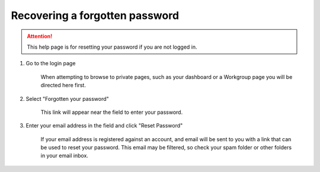 Recovering a forgotten password
===============================

.. attention:: This help page is for resetting your password if you are not logged in.

1. Go to the login page

    When attempting to browse to private pages, such as your dashboard or a Workgroup page you will be directed here first.

    .. screenshot::
       :logout: {"url": "/logout"}
       :server_path: /home
       :crop: 0,0,1000,1

    .. screenshot::
       :server_path: /login
       :alt:
       :crop_element: div.account-wall
       :crop_element_padding: 50,50,50,50
            
2. Select "Forgotten your password"

    This link will appear near the field to enter your password.
    
    .. screenshot::
       :alt:
       :crop_element: div.account-wall
       :box: a[href="/user/password/reset/"]
       :crop_element_padding: 50,50,50,50

3. Enter your email address in the field and click "Reset Password"

    If your email address is registered against an account, and email will be sent to you with a link
    that can be used to reset your password. This email may be filtered, so check your spam folder
    or other folders in your email inbox.
    
    .. screenshot::
       :alt:
       :server_path: /user/password/reset/
       :crop_element: button[value="Reset password"]
       :box: button[value="Reset password"]
       :crop_element_padding: 140,300,80,80
